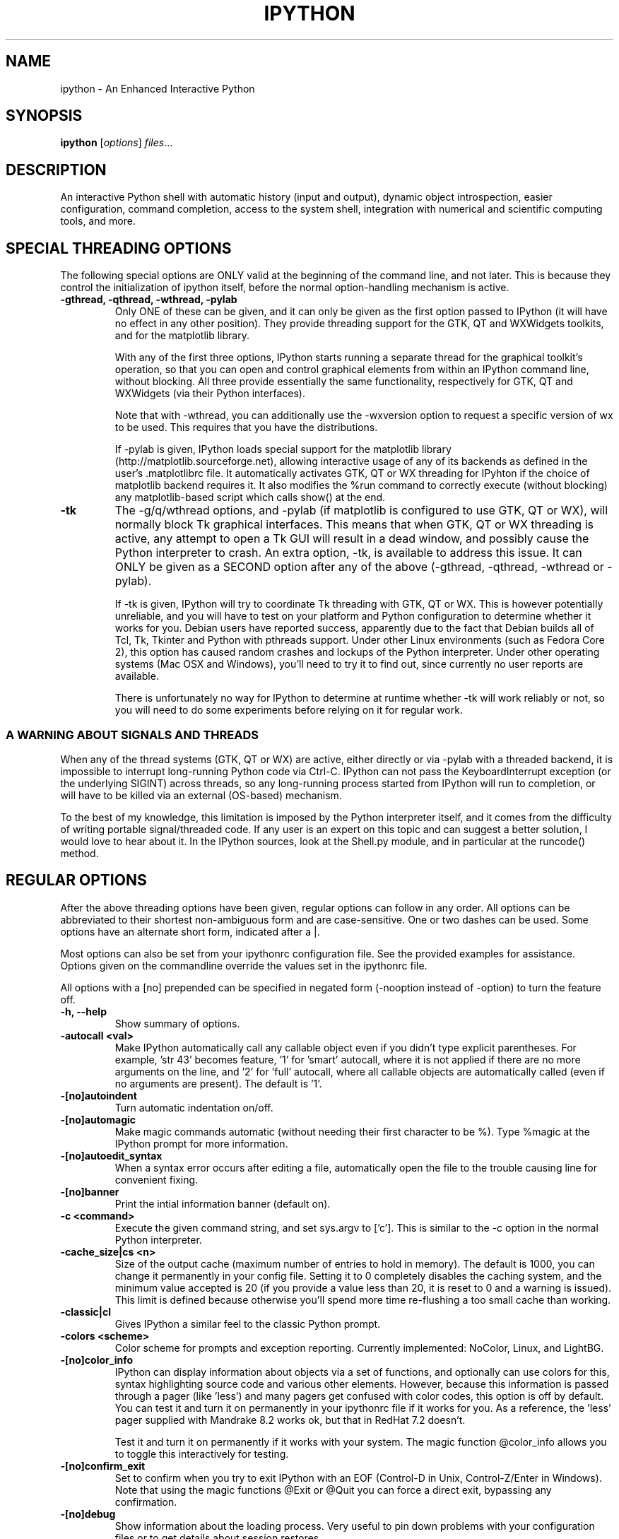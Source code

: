 .\"                                      Hey, EMACS: -*- nroff -*-
.\" First parameter, NAME, should be all caps
.\" Second parameter, SECTION, should be 1-8, maybe w/ subsection
.\" other parameters are allowed: see man(7), man(1)
.TH IPYTHON 1 "November 30, 2004"
.\" Please adjust this date whenever revising the manpage.
.\"
.\" Some roff macros, for reference:
.\" .nh        disable hyphenation
.\" .hy        enable hyphenation
.\" .ad l      left justify
.\" .ad b      justify to both left and right margins
.\" .nf        disable filling
.\" .fi        enable filling
.\" .br        insert line break
.\" .sp <n>    insert n+1 empty lines
.\" for manpage-specific macros, see man(7) and groff_man(7)
.\" .SH        section heading
.\" .SS        secondary section heading
.\"
.\"
.\" To preview this page as plain text: nroff -man ipython.1
.\"
.SH NAME
ipython \- An Enhanced Interactive Python
.SH SYNOPSIS
.B ipython
.RI [ options ] " files" ...
.SH DESCRIPTION
An interactive Python shell with automatic history (input and output),
dynamic object introspection, easier configuration, command
completion, access to the system shell, integration with numerical and
scientific computing tools, and more.
.SH SPECIAL THREADING OPTIONS
The following special options are ONLY valid at the beginning of the command
line, and not later.  This is because they control the initialization of
ipython itself, before the normal option-handling mechanism is active.
.TP
.B \-gthread, \-qthread, \-wthread, \-pylab
Only ONE of these can be given, and it can only be given as the first option
passed to IPython (it will have no effect in any other position).  They
provide threading support for the GTK, QT and WXWidgets toolkits, and for the
matplotlib library.
.br
.sp 1
With any of the first three options, IPython starts running a separate thread
for the graphical toolkit's operation, so that you can open and control
graphical elements from within an IPython command line, without blocking.  All
three provide essentially the same functionality, respectively for GTK, QT and
WXWidgets (via their Python interfaces).
.br
.sp 1
Note that with \-wthread, you can additionally use the \-wxversion option to
request a specific version of wx to be used.  This requires that you have the
'wxversion' Python module installed, which is part of recent wxPython
distributions.
.br
.sp 1
If \-pylab is given, IPython loads special support for the matplotlib library
(http://matplotlib.sourceforge.net), allowing interactive usage of any of its
backends as defined in the user's .matplotlibrc file.  It automatically
activates GTK, QT or WX threading for IPyhton if the choice of matplotlib
backend requires it.  It also modifies the %run command to correctly execute
(without blocking) any matplotlib-based script which calls show() at the end.
.TP
.B \-tk
The \-g/q/wthread options, and \-pylab (if matplotlib is configured to use
GTK, QT or WX), will normally block Tk graphical interfaces.  This means that
when GTK, QT or WX threading is active, any attempt to open a Tk GUI will
result in a dead window, and possibly cause the Python interpreter to crash.
An extra option, \-tk, is available to address this issue.  It can ONLY be
given as a SECOND option after any of the above (\-gthread, \-qthread,
\-wthread or \-pylab).
.br
.sp 1
If \-tk is given, IPython will try to coordinate Tk threading with GTK, QT or
WX.  This is however potentially unreliable, and you will have to test on your
platform and Python configuration to determine whether it works for you.
Debian users have reported success, apparently due to the fact that Debian
builds all of Tcl, Tk, Tkinter and Python with pthreads support.  Under other
Linux environments (such as Fedora Core 2), this option has caused random
crashes and lockups of the Python interpreter.  Under other operating systems
(Mac OSX and Windows), you'll need to try it to find out, since currently no
user reports are available.
.br
.sp 1
There is unfortunately no way for IPython to determine at runtime whether \-tk
will work reliably or not, so you will need to do some experiments before
relying on it for regular work.
.
.SS A WARNING ABOUT SIGNALS AND THREADS
When any of the thread systems (GTK, QT or WX) are active, either directly or
via \-pylab with a threaded backend, it is impossible to interrupt
long-running Python code via Ctrl\-C.  IPython can not pass the
KeyboardInterrupt exception (or the underlying SIGINT) across threads, so any
long-running process started from IPython will run to completion, or will have
to be killed via an external (OS-based) mechanism.
.br
.sp 1
To the best of my knowledge, this limitation is imposed by the Python
interpreter itself, and it comes from the difficulty of writing portable
signal/threaded code.  If any user is an expert on this topic and can suggest
a better solution, I would love to hear about it.  In the IPython sources,
look at the Shell.py module, and in particular at the runcode() method.
.
.SH REGULAR OPTIONS
After the above threading options have been given, regular options can follow
in any order.  All options can be abbreviated to their shortest non-ambiguous
form and are case-sensitive.  One or two dashes can be used.  Some options
have an alternate short form, indicated after a |.
.br
.sp 1
Most options can also be set from your ipythonrc configuration file.
See the provided examples for assistance.  Options given on the
commandline override the values set in the ipythonrc file.
.br
.sp 1
All options with a [no] prepended can be specified in negated form
(\-nooption instead of \-option) to turn the feature off.
.TP
.B \-h, \-\-help
Show summary of options.
.TP
.B \-autocall <val>
Make IPython automatically call any callable object even if you didn't type
explicit parentheses. For example, 'str 43' becomes
'str(43)' automatically.  The value can be '0' to disable the
feature, '1' for 'smart' autocall, where it is not applied if
there are no more arguments on the line, and '2' for 'full'
autocall, where all callable objects are automatically called
(even if no arguments are present).  The default is '1'.
.TP
.B \-[no]autoindent
Turn automatic indentation on/off.
.TP
.B \-[no]automagic
Make magic commands automatic (without needing their first character
to be %).  Type %magic at the IPython prompt for more information.
.TP
.B \-[no]autoedit_syntax
When a syntax error occurs after editing a file, automatically open the file
to the trouble causing line for convenient fixing.
.TP
.B \-[no]banner
Print the intial information banner (default on).
.TP
.B \-c <command>
Execute the given command string, and set sys.argv to ['c'].  This is similar
to the \-c option in the normal Python interpreter.
.TP
.B \-cache_size|cs <n>
Size of the output cache (maximum number of entries to hold in
memory).  The default is 1000, you can change it permanently in your
config file.  Setting it to 0 completely disables the caching system,
and the minimum value accepted is 20 (if you provide a value less than
20, it is reset to 0 and a warning is issued).  This limit is defined
because otherwise you'll spend more time re-flushing a too small cache
than working.
.TP
.B \-classic|cl
Gives IPython a similar feel to the classic Python prompt.
.TP
.B \-colors <scheme>
Color scheme for prompts and exception reporting.  Currently
implemented: NoColor, Linux, and LightBG.
.TP
.B \-[no]color_info
IPython can display information about objects via a set of functions,
and optionally can use colors for this, syntax highlighting source
code and various other elements.  However, because this information is
passed through a pager (like 'less') and many pagers get confused with
color codes, this option is off by default.  You can test it and turn
it on permanently in your ipythonrc file if it works for you.  As a
reference, the 'less' pager supplied with Mandrake 8.2 works ok, but
that in RedHat 7.2 doesn't.
.br
.sp 1
Test it and turn it on permanently if it works with your system.  The
magic function @color_info allows you to toggle this interactively for
testing.
.TP
.B \-[no]confirm_exit
Set to confirm when you try to exit IPython with an EOF (Control-D in
Unix, Control-Z/Enter in Windows). Note that using the magic functions
@Exit or @Quit you can force a direct exit, bypassing any
confirmation.
.TP
.B \-[no]debug
Show information about the loading process. Very useful to pin down
problems with your configuration files or to get details about session
restores.
.TP
.B \-[no]deep_reload
IPython can use the deep_reload module which reloads changes in
modules recursively (it replaces the reload() function, so you don't
need to change anything to use it). deep_reload() forces a full reload
of modules whose code may have changed, which the default reload()
function does not.
.br
.sp 1
When deep_reload is off, IPython will use the normal reload(), but
deep_reload will still be available as dreload(). This feature is off
by default [which means that you have both normal reload() and
dreload()].
.TP
.B \-editor <name>
Which editor to use with the @edit command. By default, IPython will
honor your EDITOR environment variable (if not set, vi is the Unix
default and notepad the Windows one). Since this editor is invoked on
the fly by IPython and is meant for editing small code snippets, you
may want to use a small, lightweight editor here (in case your default
EDITOR is something like Emacs).
.TP
.B \-ipythondir <name>
The name of your IPython configuration directory IPYTHONDIR.  This can
also be specified through the environment variable IPYTHONDIR.
.TP
.B \-log|l
Generate a log file of all input. The file is named ipython_log.py in your
current directory (which prevents logs from multiple IPython sessions from
trampling each other). You can use this to later restore a session by loading
your logfile as a file to be executed with option -logplay (see below).
.TP
.B \-logfile|lf
Specify the name of your logfile.
.TP
.B \-logplay|lp
Replay a previous log. For restoring a session as close as possible to
the state you left it in, use this option (don't just run the
logfile). With \-logplay, IPython will try to reconstruct the previous
working environment in full, not just execute the commands in the
logfile.
.br
.sh 1
When a session is restored, logging is automatically turned on again
with the name of the logfile it was invoked with (it is read from the
log header). So once you've turned logging on for a session, you can
quit IPython and reload it as many times as you want and it will
continue to log its history and restore from the beginning every time.
.br
.sp 1
Caveats: there are limitations in this option. The history variables
_i*,_* and _dh don't get restored properly. In the future we will try
to implement full session saving by writing and retrieving a
'snapshot' of the memory state of IPython. But our first attempts
failed because of inherent limitations of Python's Pickle module, so
this may have to wait.
.TP
.B \-[no]messages
Print messages which IPython collects about its startup process
(default on).
.TP
.B \-[no]pdb
Automatically call the pdb debugger after every uncaught exception. If
you are used to debugging using pdb, this puts you automatically
inside of it after any call (either in IPython or in code called by
it) which triggers an exception which goes uncaught.
.TP
.B \-[no]pprint
IPython can optionally use the pprint (pretty printer) module for
displaying results. pprint tends to give a nicer display of nested
data structures. If you like it, you can turn it on permanently in
your config file (default off).
.TP
.B \-profile|p <name>
Assume that your config file is ipythonrc-<name> (looks in current dir
first, then in IPYTHONDIR). This is a quick way to keep and load
multiple config files for different tasks, especially if you use the
include option of config files. You can keep a basic
IPYTHONDIR/ipythonrc file and then have other 'profiles' which include
this one and load extra things for particular tasks. For example:
.br
.sp 1
1) $HOME/.ipython/ipythonrc : load basic things you always want.
.br
2) $HOME/.ipython/ipythonrc-math : load (1) and basic math-related
modules.
.br
3) $HOME/.ipython/ipythonrc-numeric : load (1) and Numeric and
plotting modules.
.br
.sp 1
Since it is possible to create an endless loop by having circular file
inclusions, IPython will stop if it reaches 15 recursive inclusions.
.TP
.B \-prompt_in1|pi1 <string>
Specify the string used for input prompts. Note that if you are using
numbered prompts, the number is represented with a '\\#' in the
string. Don't forget to quote strings with spaces embedded in
them. Default: 'In [\\#]: '.
.br
.sp 1
Most bash-like escapes can be used to customize IPython's prompts, as well as
a few additional ones which are IPython-specific.  All valid prompt escapes
are described in detail in the Customization section of the IPython HTML/PDF
manual.
.TP
.B \-prompt_in2|pi2 <string>
Similar to the previous option, but used for the continuation prompts. The
special sequence '\\D' is similar to '\\#', but with all digits replaced dots
(so you can have your continuation prompt aligned with your input
prompt). Default: '   .\\D.: ' (note three spaces at the start for alignment
with 'In [\\#]').
.TP
.B \-prompt_out|po <string>
String used for output prompts, also uses numbers like prompt_in1.
Default: 'Out[\\#]:'.
.TP
.B \-quick
Start in bare bones mode (no config file loaded).
.TP
.B \-rcfile <name>
Name of your IPython resource configuration file.  normally IPython
loads ipythonrc (from current directory) or IPYTHONDIR/ipythonrc.  If
the loading of your config file fails, IPython starts with a bare
bones configuration (no modules loaded at all).
.TP
.B \-[no]readline
Use the readline library, which is needed to support name completion
and command history, among other things. It is enabled by default, but
may cause problems for users of X/Emacs in Python comint or shell
buffers.
.br
.sp 1
Note that emacs 'eterm' buffers (opened with M-x term) support
IPython's readline and syntax coloring fine, only 'emacs' (M-x shell
and C-c !)  buffers do not.
.TP
.B \-screen_length|sl <n>
Number of lines of your screen.  This is used to control printing of
very long strings.  Strings longer than this number of lines will be
sent through a pager instead of directly printed.
.br
.sp 1
The default value for this is 0, which means IPython will auto-detect
your screen size every time it needs to print certain potentially long
strings (this doesn't change the behavior of the 'print' keyword, it's
only triggered internally). If for some reason this isn't working well
(it needs curses support), specify it yourself. Otherwise don't change
the default.
.TP
.B \-separate_in|si <string>
Separator before input prompts.  Default '\n'.
.TP
.B \-separate_out|so <string>
Separator before output prompts.  Default: 0 (nothing).
.TP
.B \-separate_out2|so2 <string>
Separator after output prompts.  Default: 0 (nothing).
.TP
.B \-nosep
Shorthand for '\-separate_in 0 \-separate_out 0 \-separate_out2 0'.
Simply removes all input/output separators.
.TP
.B \-upgrade
Allows you to upgrade your IPYTHONDIR configuration when you install a
new version of IPython.  Since new versions may include new command
lines options or example files, this copies updated ipythonrc-type
files.  However, it backs up (with a .old extension) all files which
it overwrites so that you can merge back any custimizations you might
have in your personal files.
.TP
.B \-Version
Print version information and exit.
.TP
.B -wxversion <string>
Select a specific version of wxPython (used in conjunction with
\-wthread). Requires the wxversion module, part of recent wxPython
distributions.
.TP
.B \-xmode <modename>
Mode for exception reporting.  The valid modes are Plain, Context, and
Verbose.
.br
.sp 1
\- Plain: similar to python's normal traceback printing.
.br
.sp 1
\- Context: prints 5 lines of context source code around each line in the
traceback.
.br
.sp 1
\- Verbose: similar to Context, but additionally prints the variables
currently visible where the exception happened (shortening their strings if
too long).  This can potentially be very slow, if you happen to have a huge
data structure whose string representation is complex to compute.  Your
computer may appear to freeze for a while with cpu usage at 100%.  If this
occurs, you can cancel the traceback with Ctrl-C (maybe hitting it more than
once).
.
.SH EMBEDDING
It is possible to start an IPython instance inside your own Python
programs.  In the documentation example files there are some
illustrations on how to do this.
.br
.sp 1
This feature allows you to evalutate dynamically the state of your
code, operate with your variables, analyze them, etc.  Note however
that any changes you make to values while in the shell do NOT
propagate back to the running code, so it is safe to modify your
values because you won't break your code in bizarre ways by doing so.
.SH AUTHOR
IPython was written by Fernando Perez <fperez@colorado.edu>, based on earlier
code by Janko Hauser <jh@comunit.de> and Nathaniel Gray
<n8gray@caltech.edu>.  This manual page was written by Jack Moffitt
<jack@xiph.org>, for the Debian project (but may be used by others).
